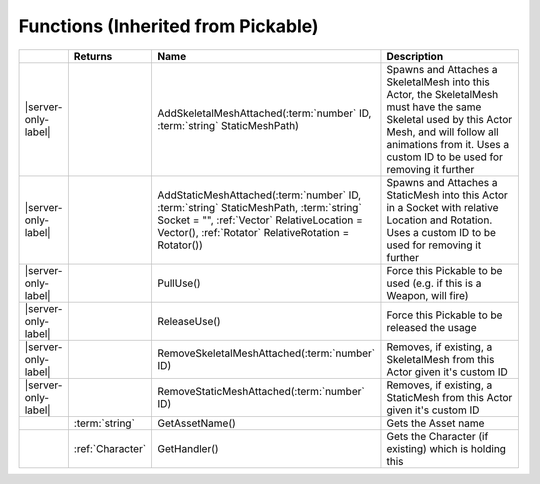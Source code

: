 Functions (Inherited from Pickable)
~~~~~~~~~~~~~~~~~~~~~~~~~~~~~~~~~~~

.. list-table:: 
  :widths: 5 10 35 50

  * - 
    - **Returns**
    - **Name**
    - **Description**

  * - |server-only-label|
    - 
    - AddSkeletalMeshAttached(:term:`number` ID, :term:`string` StaticMeshPath)
    - Spawns and Attaches a SkeletalMesh into this Actor, the SkeletalMesh must have the same Skeletal used by this Actor Mesh, and will follow all animations from it. Uses a custom ID to be used for removing it further

  * - |server-only-label|
    - 
    - AddStaticMeshAttached(:term:`number` ID, :term:`string` StaticMeshPath, :term:`string` Socket = "", :ref:`Vector` RelativeLocation = Vector(), :ref:`Rotator` RelativeRotation = Rotator())
    - Spawns and Attaches a StaticMesh into this Actor in a Socket with relative Location and Rotation. Uses a custom ID to be used for removing it further

  * - |server-only-label|
    - 
    - PullUse()
    - Force this Pickable to be used (e.g. if this is a Weapon, will fire)

  * - |server-only-label|
    - 
    - ReleaseUse()
    - Force this Pickable to be released the usage

  * - |server-only-label|
    - 
    - RemoveSkeletalMeshAttached(:term:`number` ID)
    - Removes, if existing, a SkeletalMesh from this Actor given it's custom ID

  * - |server-only-label|
    - 
    - RemoveStaticMeshAttached(:term:`number` ID)
    - Removes, if existing, a StaticMesh from this Actor given it's custom ID

  * - 
    - :term:`string`
    - GetAssetName()
    - Gets the Asset name

  * - 
    - :ref:`Character`
    - GetHandler()
    - Gets the Character (if existing) which is holding this
